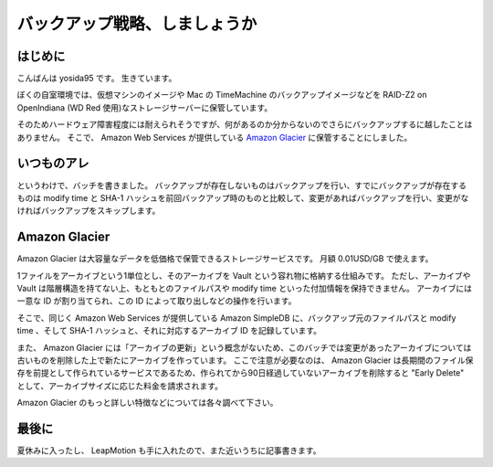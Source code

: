 バックアップ戦略、しましょうか
==============================

はじめに
--------

こんばんは yosida95 です。
生きています。

ぼくの自室環境では、\ 仮想マシン\ のイメージや Mac の TimeMachine のバックアップイメージなどを RAID-Z2 on OpenIndiana (WD Red 使用)なストレージサーバーに保管しています。

そのためハードウェア障害程度には耐えられそうですが、何があるのか分からないのでさらにバックアップするに越したことはありません。
そこで、 Amazon Web Services が提供している `Amazon Glacier <http://aws.amazon.com/jp/glacier/>`__ に保管することにしました。

いつものアレ
------------

というわけで、バッチを書きました。
バックアップが存在しないものはバックアップを行い、すでにバックアップが存在するものは modify time と SHA-1 ハッシュを前回バックアップ時のものと比較して、変更があればバックアップを行い、変更がなければバックアップをスキップします。

.. code-block:: python
   :caption: glacier_backup.py

   # -*- coding: utf-8 -*-

   import argparse
   import fcntl
   import hashlib
   import logging
   import os
   import re
   import unicodedata

   from boto.glacier import connect_to_region as connect_to_glacier
   from boto.sdb import connect_to_region as connect_to_sdb

   logger = logging.getLogger(__name__)
   logger.setLevel(logging.INFO)

   handler = logging.StreamHandler()
   handler.setLevel(logging.INFO)
   formatter = logging.Formatter(u'[%(asctime)s][%(levelname)s] %(message)s')
   handler.setFormatter(formatter)

   logger.addHandler(handler)


   class GlacierBackuper(object):

       def __init__(self, aws_access_key_id, aws_secret_access_key,
                    region, glacier_vault, sdb_domain,
                    pattern, ignore_pattern=None):
           self.glacier = connect_to_glacier(
               region, aws_access_key_id=aws_access_key_id,
               aws_secret_access_key=aws_secret_access_key
           ).get_vault(glacier_vault)
           self.sdb = connect_to_sdb(
               region, aws_access_key_id=aws_access_key_id,
               aws_secret_access_key=aws_secret_access_key
           ).get_domain(sdb_domain)
           self.pattern = pattern
           self.ignore_pattern = ignore_pattern

       def _compute_hash(self, fd):
           seek_point = fd.tell()
           result = hashlib.sha1()

           fd.seek(0)
           buf = fd.read(1 * 2 ** 20)  # 1MiB
           while buf:
               result.update(buf)
               buf = fd.read(2 ** 10)
           else:
               fd.seek(seek_point)

           return result.hexdigest()

       def archive(self, path):
           assert os.path.isabs(path)

           if self.ignore_pattern and self.ignore_pattern.search(path) or\
                   self.pattern.search(path) is None:
               logger.info(u'skip archiving of %s' % (path, ))
               return

           logger.info(u'start archiving of %s' % (path, ))

           fd = open(path, u'a+b')
           fd.seek(0)
           fcntl.flock(fd, fcntl.LOCK_EX)

           logger.debug(u'computing hash')
           hash = self._compute_hash(fd)

           logger.debug(u'getting modified time of file to archive')
           mtime = os.path.getmtime(path)

           query = u"select * from %s where `filepath` = '%s'" % (
               self.sdb.name, path.replace('\'', '\'\'')
           )
           rows = self.sdb.select(query)
           try:
               logger.debug(query)
               metadata = next(rows)
           except StopIteration:
               logger.info(u'archive not found')
               is_archive_needed = True
           else:
               if float(metadata[u'mtime']) == mtime and\
                       metadata[u'hash'] == hash:
                   logger.info(u'archive has already exist and is up to date')
                   is_archive_needed = False
               else:
                   logger.info(u'archive has already exist'
                               u' but file has been modified')
                   is_archive_needed = True
                   self.glacier.delete_archive(metadata.name)
                   metadata.delete()

           if is_archive_needed is False:
               return True

           writer = self.glacier.create_archive_writer()
           buf = fd.read(1 * 2 ** 20)
           while buf:
               writer.write(buf)
               buf = fd.read(1 * 2 ** 20)
           writer.close()

           metadata = self.sdb.new_item(writer.get_archive_id())
           metadata[u'filepath'] = path
           metadata[u'mtime'] = mtime
           metadata[u'hash'] = hash
           metadata.save()

           fcntl.flock(fd.fileno(), fcntl.LOCK_UN)
           fd.close()

           logger.info(u'archiving has finished: %s' % (path, ))
           return True

       def archive_dir(self, dirname, archived=[]):
           for filename in os.listdir(dirname):
               filename = unicodedata.normalize(u'NFC', filename)

               try:
                   filepath = os.path.join(dirname, filename)
                   if os.path.isfile(filepath):
                       self.archive(filepath) and archived.append(filepath)
                   elif os.path.isdir(filepath):
                       self.archive_dir(filepath, archived)
               except OSError:
                   continue
           else:
               return archived


   def get_args():
       parser = argparse.ArgumentParser()
       parser.add_argument(u'--access_id',
                           help=u'AWS Access Key ID', required=True)
       parser.add_argument(u'--access_secret',
                           help=u'AWS Secret Access Key', required=True)
       parser.add_argument(u'--aws_region', help=u'Region Name', required=True)
       parser.add_argument(u'--glacier_vault',
                           help=u'Glacier Vault Name', required=True)
       parser.add_argument(u'--sdb_domain',
                           help=u'SimpleDB Domain Name', required=True)
       parser.add_argument(u'--pattern', default=ur'.+',
                           help=u'RegExp pattern which match filepath to upload')
       parser.add_argument(u'--ignore-pattern', default=u'',
                           help=u'RegExp pattern'
                                u' which match filepath to skip uploading')

       return parser.parse_args()


   def main():
       args = get_args()

       backuper = GlacierBackuper(args.access_id, args.access_secret,
                                  args.aws_region, args.glacier_vault,
                                  args.sdb_domain,
                                  re.compile(unicode(args.pattern),
                                             re.UNICODE | re.IGNORECASE),
                                  args.ignore_pattern and
                                  re.compile(unicode(args.ignore_pattern),
                                             re.UNICODE | re.IGNORECASE))
       backuper.archive_dir(unicode(os.getcwd()))


   if __name__ == u'__main__':
       main()

Amazon Glacier
--------------

Amazon Glacier は大容量なデータを低価格で保管できるストレージサービスです。
月額 0.01USD/GB で使えます。

1ファイルをアーカイブという1単位とし、そのアーカイブを Vault という容れ物に格納する仕組みです。
ただし、アーカイブや Vault は階層構造を持てない上、もともとのファイルパスや modify time といった付加情報を保持できません。
アーカイブには一意な ID が割り当てられ、この ID によって取り出しなどの操作を行います。

そこで、同じく Amazon Web Services が提供している Amazon SimpleDB に、バックアップ元のファイルパスと modify time 、そして SHA-1 ハッシュと、それに対応するアーカイブ ID を記録しています。

また、 Amazon Glacier には「アーカイブの更新」という概念がないため、このバッチでは変更があったアーカイブについては古いものを削除した上で新たにアーカイブを作っています。
ここで注意が必要なのは、 Amazon Glacier は長期間のファイル保存を前提として作られているサービスであるため、作られてから90日経過していないアーカイブを削除すると "Early Delete" として、アーカイブサイズに応じた料金を請求されます。

Amazon Glacier のもっと詳しい特徴などについては各々調べて下さい。

最後に
------

夏休みに入ったし、 LeapMotion も手に入れたので、また近いうちに記事書きます。
